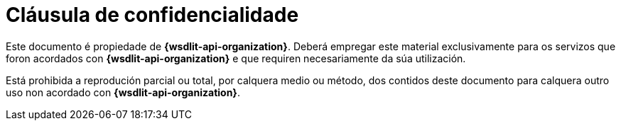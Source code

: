 = Cláusula de confidencialidade

Este documento é propiedade de *{wsdlit-api-organization}*.
Deberá empregar este material exclusivamente para os servizos que foron acordados con *{wsdlit-api-organization}*
e que requiren necesariamente da súa utilización.

Está prohibida a reprodución parcial ou  total, por calquera medio ou método,
dos contidos deste documento para calquera outro uso non acordado con *{wsdlit-api-organization}*.
